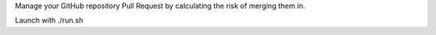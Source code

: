 Manage your GitHub repository Pull Request by calculating the risk of merging them in.

Launch with ./run.sh

